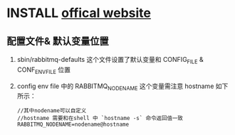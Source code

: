 * INSTALL [[http://www.rabbitmq.com/configure.html][offical website]]
  :PROPERTIES:
  :version:  3.6.0
  :END:
** 配置文件& 默认变量位置
   1. sbin/rabbitmq-defaults 这个文件设置了默认变量和  CONFIG_FILE &  CONF_ENV_FILE 位置
   2. config env file 中的 RABBITMQ_NODENAME 这个变量需注意 hostname 如下所示：
      #+BEGIN_SRC shell
      //其中nodename可以自定义
      //hostname 需要和在shell 中 `hostname -s` 命令返回值一致 
      RABBITMQ_NODENAME=nodename@hostname
      #+END_SRC
